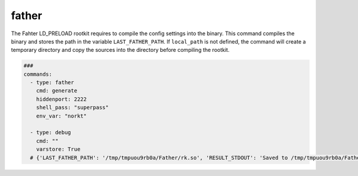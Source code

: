 ======
father
======

The Fahter LD_PRELOAD rootkit requires to compile the config settings into the binary.
This command compiles the binary and stores the path in the variable ``LAST_FATHER_PATH``.
If ``local_path`` is not defined, the command will create a temporary directory and copy
the sources into the directory before compiling the rootkit.


.. code-block:: yaml

   ###
   commands:
     - type: father
       cmd: generate
       hiddenport: 2222
       shell_pass: "superpass"
       env_var: "norkt"

     - type: debug
       cmd: ""
       varstore: True
     # {'LAST_FATHER_PATH': '/tmp/tmpuou9rb0a/Father/rk.so', 'RESULT_STDOUT': 'Saved to /tmp/tmpuou9rb0a/Father/rk.so', 'RESULT_RETURNCODE': '0'}
